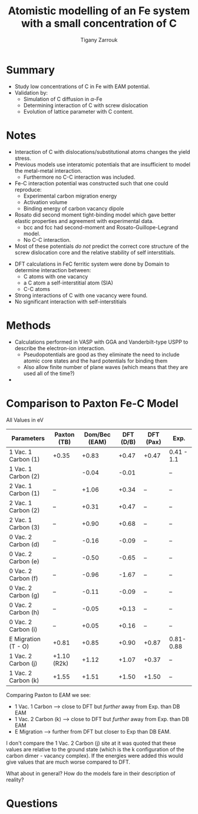 #+TITLE: Atomistic modelling of an Fe system with a small concentration of C
#+AUTHOR: Tigany Zarrouk
#+INTERLEAVE_PDF: ../papers/DomainBecquartEAM_Fe_C.pdf

* Summary

  - Study low concentrations of C in Fe with EAM potential. 
  - Validation by:
    * Simulation of C diffusion in $\alpha$-Fe
    * Determining interaction of C with screw dislocation
    * Evolution of lattice parameter with C content. 
      
 

* Notes
  
  - Interaction of C with dislocations/substitutional atoms changes the yield stress.
  - Previous models use interatomic potentials that are insufficient to model the metal-metal interaction.
    - Furthermore no C-C interaction was included.
  - Fe-C interaction potential was constructed such that one could reproduce:
    - Experimental carbon migration energy
    - Activation volume
    - Binding energy of carbon vacancy dipole
  - Rosato did second moment tight-binding model which gave better elastic properties and agreement with experimental data.
    - bcc and fcc had second-moment and Rosato-Guillope-Legrand model.
    - No C-C interaction. 

      
  - Most of these potentials /do not/ predict the correct core structure of the screw dislocation core and the relative stability of self interstitials. 

    
  - DFT calculations in FeC ferritic system were done by Domain to determine interaction between:
    - C atoms with one vacancy
    - a C atom a self-interstitial atom (SIA)
    - C-C atoms
  - Strong interactions of C with one vacancy were found.
  - No significant interaction with self-interstitials


  
* Methods 
  
  - Calculations performed in VASP with GGA and Vanderbilt-type USPP to describe the electron-ion interaction.
    - Pseudopotentials are good as they eliminate the need to include atomic core states and the hard potentials for binding them
    - Also allow finite number of plane waves (which means that they are used all of the time?)
  
  - 



* Comparison to Paxton Fe-C Model

  All Values in eV
  
  | Parameters          | Paxton (TB) | Dom/Bec (EAM) | DFT (D/B) | DFT (Pax) | Exp.       |
  |---------------------+-------------+---------------+-----------+-----------+------------|
  | 1 Vac. 1 Carbon (1) | +0.35       |         +0.83 |     +0.47 | +0.47     | 0.41 - 1.1 |
  | 1 Vac. 1 Carbon (2) |             |         -0.04 |     -0.01 |           | --         |
  |---------------------+-------------+---------------+-----------+-----------+------------|
  | 2 Vac. 1 Carbon (1) | --          |         +1.06 |     +0.34 | --        | --         |
  | 2 Vac. 1 Carbon (2) | --          |         +0.31 |     +0.47 | --        | --         |
  | 2 Vac. 1 Carbon (3) | --          |         +0.90 |     +0.68 | --        | --         |
  |---------------------+-------------+---------------+-----------+-----------+------------|
  | 0 Vac. 2 Carbon (d) | --          |         -0.16 |     -0.09 | --        | --         |
  | 0 Vac. 2 Carbon (e) | --          |         -0.50 |     -0.65 | --        | --         |
  | 0 Vac. 2 Carbon (f) | --          |         -0.96 |     -1.67 | --        | --         |
  | 0 Vac. 2 Carbon (g) | --          |         -0.11 |     -0.09 | --        | --         |
  | 0 Vac. 2 Carbon (h) | --          |         -0.05 |     +0.13 | --        | --         |
  | 0 Vac. 2 Carbon (i) | --          |         +0.05 |     +0.16 | --        | --         |
  |---------------------+-------------+---------------+-----------+-----------+------------|
  | E Migration (T - O) | +0.81       |         +0.85 |     +0.90 | +0.87     | 0.81-0.88  |
  |---------------------+-------------+---------------+-----------+-----------+------------|
  | 1 Vac. 2 Carbon (j) | +1.10 (R2k) |         +1.12 |     +1.07 | +0.37     | --         |
  | 1 Vac. 2 Carbon (k) | +1.55       |         +1.51 |     +1.50 | +1.50     | --         |

  
  Comparing Paxton to EAM we see:
  - 1 Vac. 1 Carbon --> close to DFT but /further/ away from Exp. than DB EAM
  - 1 Vac. 2 Carbon (k) --> close to DFT but /further/ away from Exp. than DB EAM
  - E Migration --> further from DFT but closer to Exp than DB EAM. 

  I don't compare the 1 Vac. 2 Carbon (j) site at it was quoted that these values are relative to the ground state (which is the k configuration of the carbon dimer - vacancy complex). If the energies were added this would give values that are much worse compared to DFT. 


  

  What about in general? How do the models fare in their description of reality?

  



* Questions
